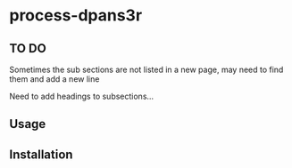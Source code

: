 * process-dpans3r 

** TO DO

Sometimes the sub sections are not listed in a new page, may need to find them and add a new line

Need to add headings to subsections...

** Usage

** Installation

